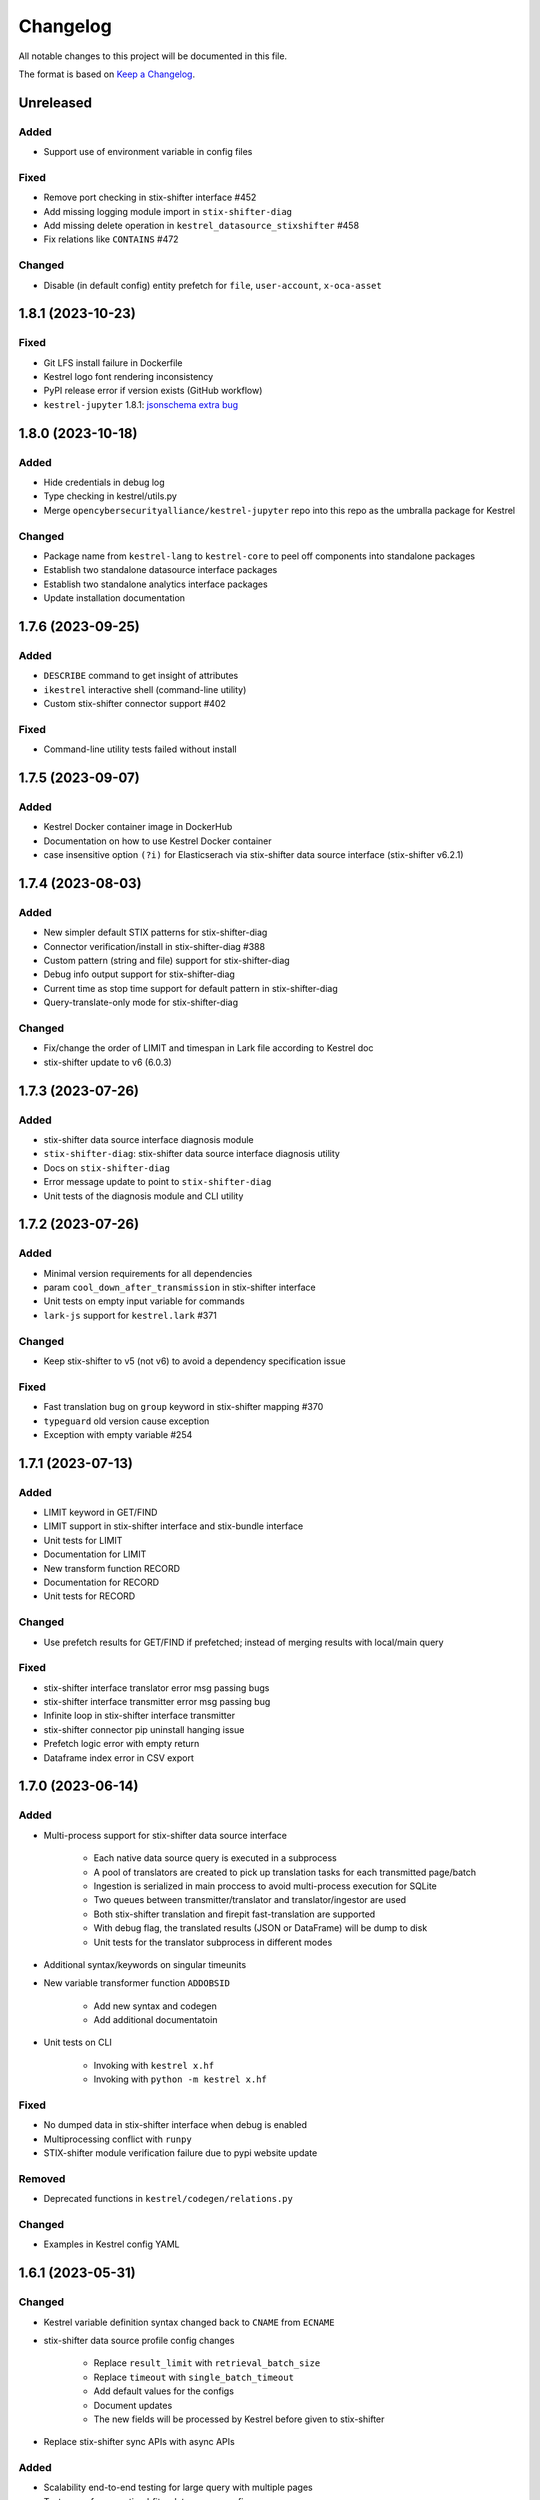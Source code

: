 =========
Changelog
=========

All notable changes to this project will be documented in this file.

The format is based on `Keep a Changelog`_.

Unreleased
==========

Added
-----

- Support use of environment variable in config files

Fixed
-----

- Remove port checking in stix-shifter interface #452
- Add missing logging module import in ``stix-shifter-diag``
- Add missing delete operation in ``kestrel_datasource_stixshifter`` #458
- Fix relations like ``CONTAINS`` #472

Changed
-------

- Disable (in default config) entity prefetch for ``file``, ``user-account``, ``x-oca-asset``

1.8.1 (2023-10-23)
==================

Fixed
-----

- Git LFS install failure in Dockerfile
- Kestrel logo font rendering inconsistency
- PyPI release error if version exists (GitHub workflow)
- ``kestrel-jupyter`` 1.8.1: `jsonschema extra bug`_

1.8.0 (2023-10-18)
==================

Added
-----

- Hide credentials in debug log
- Type checking in kestrel/utils.py
- Merge ``opencybersecurityalliance/kestrel-jupyter`` repo into this repo as the umbralla package for Kestrel

Changed
-------

- Package name from ``kestrel-lang`` to ``kestrel-core`` to peel off components into standalone packages
- Establish two standalone datasource interface packages
- Establish two standalone analytics interface packages
- Update installation documentation

1.7.6 (2023-09-25)
==================

Added
-----

- ``DESCRIBE`` command to get insight of attributes
- ``ikestrel`` interactive shell (command-line utility)
- Custom stix-shifter connector support #402

Fixed
-----

- Command-line utility tests failed without install

1.7.5 (2023-09-07)
==================

Added
-----

- Kestrel Docker container image in DockerHub
- Documentation on how to use Kestrel Docker container
- case insensitive option ``(?i)`` for Elasticserach via stix-shifter data source interface (stix-shifter v6.2.1)

1.7.4 (2023-08-03)
==================

Added
-----

- New simpler default STIX patterns for stix-shifter-diag
- Connector verification/install in stix-shifter-diag #388
- Custom pattern (string and file) support for stix-shifter-diag
- Debug info output support for stix-shifter-diag
- Current time as stop time support for default pattern in stix-shifter-diag
- Query-translate-only mode for stix-shifter-diag

Changed
-------

- Fix/change the order of LIMIT and timespan in Lark file according to Kestrel doc
- stix-shifter update to v6 (6.0.3)

1.7.3 (2023-07-26)
==================

Added
-----

- stix-shifter data source interface diagnosis module
- ``stix-shifter-diag``: stix-shifter data source interface diagnosis utility
- Docs on ``stix-shifter-diag``
- Error message update to point to ``stix-shifter-diag``
- Unit tests of the diagnosis module and CLI utility

1.7.2 (2023-07-26)
==================

Added
-----

- Minimal version requirements for all dependencies
- param ``cool_down_after_transmission`` in stix-shifter interface
- Unit tests on empty input variable for commands
- ``lark-js`` support for ``kestrel.lark`` #371

Changed
-------

- Keep stix-shifter to v5 (not v6) to avoid a dependency specification issue

Fixed
-----

- Fast translation bug on ``group`` keyword in stix-shifter mapping #370
- ``typeguard`` old version cause exception
- Exception with empty variable #254

1.7.1 (2023-07-13)
==================

Added
-----

- LIMIT keyword in GET/FIND
- LIMIT support in stix-shifter interface and stix-bundle interface
- Unit tests for LIMIT
- Documentation for LIMIT
- New transform function RECORD
- Documentation for RECORD
- Unit tests for RECORD

Changed
-------

- Use prefetch results for GET/FIND if prefetched; instead of merging results with local/main query

Fixed
-----

- stix-shifter interface translator error msg passing bugs
- stix-shifter interface transmitter error msg passing bug
- Infinite loop in stix-shifter interface transmitter
- stix-shifter connector pip uninstall hanging issue
- Prefetch logic error with empty return
- Dataframe index error in CSV export

1.7.0 (2023-06-14)
==================

Added
-----

- Multi-process support for stix-shifter data source interface

    - Each native data source query is executed in a subprocess
    - A pool of translators are created to pick up translation tasks for each transmitted page/batch
    - Ingestion is serialized in main proccess to avoid multi-process execution for SQLite
    - Two queues between transmitter/translator and translator/ingestor are used
    - Both stix-shifter translation and firepit fast-translation are supported
    - With debug flag, the translated results (JSON or DataFrame) will be dump to disk
    - Unit tests for the translator subprocess in different modes

- Additional syntax/keywords on singular timeunits

- New variable transformer function ``ADDOBSID``

    - Add new syntax and codegen
    - Add additional documentatoin

- Unit tests on CLI

    - Invoking with ``kestrel x.hf``
    - Invoking with ``python -m kestrel x.hf``

Fixed
-----

- No dumped data in stix-shifter interface when debug is enabled
- Multiprocessing conflict with ``runpy``
- STIX-shifter module verification failure due to pypi website update

Removed
-------

- Deprecated functions in ``kestrel/codegen/relations.py``

Changed
-------

- Examples in Kestrel config YAML

1.6.1 (2023-05-31)
==================

Changed
-------

- Kestrel variable definition syntax changed back to ``CNAME`` from ``ECNAME``
- stix-shifter data source profile config changes

    - Replace ``result_limit`` with ``retrieval_batch_size``
    - Replace ``timeout`` with ``single_batch_timeout``
    - Add default values for the configs
    - Document updates
    - The new fields will be processed by Kestrel before given to stix-shifter

- Replace stix-shifter sync APIs with async APIs

Added
-----

- Scalability end-to-end testing for large query with multiple pages
- Test cases for new stix-shfiter data source configs

Fixed
-----

- Temporary fix of stix-shifter/issues/1493

    - Add retry-once logic if server timeout (busy CPU on the client side)
    - Nullify the pipelining; need better long-term fix to enable it

- Fixed bugs and reimplement ``transmission_complete()`` in stix-shifter data source interface

1.6.0 (2023-05-17)
==================

Changed
-------

- Upgrade stix-shifter from v4 to v5 in the stix-shifter datasource interface
- Bump stix-shifter version to v5.3.0 to include latest Elastcisearch ECS mappings
- Restrict scopes of Github workflows to eliminate unnecessary executions

Added
-----

- stix-shifter datasource interface query procedure pipelining: a producer-consumer model for transmission and translation/ingestion
- Integration testing with stix-shifter and the first live data source---Elasticsearch
- Raw String implemented in Kestrel
- Documentation on raw String

Fixed
-----

- Logging module reimplemented to fix #334
- asyncio bug in ``tests/test_fast_translate.py``

1.5.14 (2023-04-19)
===================

Fixed
-----

- A bug in firepit v2.3.16 when fast translation is in use; fixed in firepit v2.3.17
- Improved logic on prefetch skipping; fix #322
- Fixing several unit tests with the improved prefetch skipping logic

1.5.13 (2023-04-19)
===================

Added
-----

- Using process UUID for process identification #252 #93
- Connector timeout config in stix-shifter data source interface doc

Fixed
-----

- Library deprecation: pkg_resources
- Invalid STIX bundle (missing identity SCO type) yielded by stix-shifter data source interface

Removed
-------

- Python 3.7 support

1.5.12 (2023-03-21)
===================

Fixed
-----

- Typo in pip install suggestion for stix-shifter modules
- Updated github workflows
- Vars created via assign should not lose reference attributes #312

1.5.11 (2023-03-15)
===================

Added
-----

- Alpine Linux install requirement
- Actionable suggestion in stix-shifter connector error msg
- Relation between config files in documentation

Fixed
-----

- stix-shifter 4.6.2 fixing elastic_ecs connector get_pagesize error
- firepit 2.3.14 improving fast translation

1.5.10 (2023-03-07)
===================

Added
-----

- Fast translation as an option for stix-shifter datasource interface
- Configurable ``RETRIEVAL_BATCH_SIZE`` in stix-shifter interface
- Doc on configurable ``RETRIEVAL_BATCH_SIZE``
- Tests on stix-shifter interface functions

Fixed
-----

- Fast translation integration bug with asyncio

Changed
-------

- Default ``RETRIEVAL_BATCH_SIZE`` in stix-shifter interface set to 2000
- stix-shifter API argument name change to be consistent across connectors
- stix-shifter minimal version for elastic_ecs connector pagination support
- stix-shifter minimal version for elastic_ecs connector mapping update

1.5.9 (2023-02-17)
==================

Fixed
-----

- stix-shifter elastic_ecs connector (without pagination support yet) incompatibility

1.5.8 (2023-02-16)
==================

Added
-----

- Uninstall the incorrect version of stix-shifter connector if exist #288
- Reference in attribute support for expression #290
- Overview page for installation/setup doc

Changed
-------

- Default ``RETRIEVAL_BATCH_SIZE`` in stix-shifter interface increased from 512 to 10000
- Retrieval (tranmission) stopping criteria upgrade to support multi-page query in the next stix-shifter release (targeting v4.6.1)
- Runtime installation doc structure/layout upgrade

1.5.7 (2023-02-02)
==================

Added
-----

- New escaping (regex) test case for parser
- New escaping (regex) test case via stix-bundle interface

Fixed
-----

- Readthedocs bullet rendering error #278

Changed
-------

- Fixture teardown improvement in tests
- Stix-shifter version specification relax
- Up-to-date black styling (standard changes)

1.5.6 (2023-01-26)
==================

Added
-----

- Dialect configuration to stix-shifter interface doc #270
- Dozens of unit tests for the auto-complete function

Fixed
-----

- Stix-shifter 4.6.0 stix-bundle connector time range requirement
- Reimplement the Kestrel auto-complete function to fix broken logic #264

1.5.5 (2023-01-21)
==================

Added
-----

- Kestrel doc for v1.5 syntax, mostly the language specification chapter

    - New section on the Kestrel patterning: Extended Centered Graph Pattern (ECGP)
    - New section on entity, attribute, and related mechanisms
    - Commands section updated with v1.5 syntax
    - Interface section rewritten with much more details
    - Concepts/terminology section updated

Changed
-------

- ``ASSIGN`` and ``MERGE`` commands now require a return variable

1.5.4 (2023-01-11)
==================

Added
-----

- Faster dependency installation for all github workflows using Python wheels
- Python 3.11 in unit test (github workflow)

Fixed
-----

- STIX-shifter module verification failure due to pypi website update
- codecov rate limit for public repo

1.5.3 (2022-11-23)
==================

Added
-----

- Multiple test cases for escaped string parsed with main/ECGP parsers

Fixed
-----

- Escaped string in value for both ECGP and argument
- Token prefix not handled in 

Changed
-------

- Use firepit time function for timestamp parsing
- Update Lark rule ``transform`` to ``vtrans`` to avoid Lark special function misfire

Removed
-------

- Explicit dependency ``python-dateutil``

1.5.2 (2022-10-26)
==================

Added
-----

- Relative path support for environment variable starting with ``KESTREL`` #248
- Relative path support for path in ``LOAD``/``SAVE``
- Relative path support for local uri, i.e., ``file://xxx`` or ``file://./xxx`` in ``GET``
- Unit test on relative path in environment variable
- Unit test on relative path in LOAD
- Unit test on relative path in data source in GET

1.5.1 (2022-10-25)
==================

Added
-----

- Type checking in kestrel.semantics.reference
- New exception ``MissingDataSource``
- Unit test on variable reference in GET
- Unit test on last data source reuse

Fixed
-----

- Missing data source if not specified #257
- SymbolTable type error in code generation

Removed
-------

- Obsoleted exception ``UnsupportedStixSyntax``

1.5.0 (2022-10-24)
==================

Added
-----
- Introduce ExtendedCenteredGraphPattern (ECGP) for WHERE clause

    - Support optional SCO/entity type for centered graph (STIX compatible)
    - Support optional square brackets (STIX compatible)
    - Support Single or double quotes (STIX compatible)
    - Support nested list as value (STIX compatible)
    - Support Kestrel variable as reference
    - Support escaped characters in quoted value
    - Support ECGP to string/STIX/firepit transformation
    - Support ECGP pruning (centered or extended components)
    - Support ECGP merge/extend with another ECGP
    - Parse into STIX (now ECGP) #14
    - Normalize WHERE clause between GET and expression
    - Add WHERE clause to command FIND
    
- Upgrade arguments (in APPLY command)

    - Support quoted string in arguments #170
    - dereferring variables in arguments
    
- Upgrade path (in GET/APPLY/LOAD/SAVE command)

    - Support escaped characters in quoted datasrc/analytics/path
    
- Upgrade JSON parser for command NEW

- Upgrade operators in syntax to be case insensitive

- Upgrade timespan

    - absolute timespan without ``t`` and quotes
    - relative timespan for FIND
    
- Upgrade prefetch with WHERE clause to eliminate unnecessary query

- Multiple test cases for new syntax and features

- Add macOS (arm64) install requirement to documentation

Changed
-------
- Limit STIXPATH to ATTRIBUTE

    - command: SORT, GROUP, JOIN
    - expression clause: sort, attr

- Use explicit list like ``(1,2,3)`` or ``[1,2,3]`` for multi-value argument

- Formalize *semantics processor* in parser-semantics-codegen procedure

    - variable dereferencing in semantics processor
    - variable timerange extraction in semantics processor

1.4.2 (2022-09-26)
==================

Added
-----

- links to Black Hat 2022 website, recording, and demo/lab
- Kestrel logo in PNG
- link to the Kestrel binder service blog post

Fixed
-----

- consistent stix-shifter and connector versions

Changed
-------

- lowercase grammar strings

1.4.1 (2022-07-28)
==================

Added
-----

- multi-user cache folder support in debug mode #236
- ppid used in process identification (post-prefetch) #238
- process identification upgraded to a two-step approach
- fine-grained process identification time offsets
- per entity type prefetch config support #241
- support for automatically converting input files to STIX in stixbundle interface

Fixed
-----

- prefetch when parent_ref not in process table
- false positives in generic relation resolution
- second execution of a failed query should raise exception
- master runtime directory test case fix
- ``~`` support in config file path (env var)

1.4.0 (2022-05-16)
==================

Fixed
-----

- Fix NameError: name 'DataSourceError' is not defined
- Pass stix-shifter profile options into translation #230

Added
-----

- Relative timespans instead of START/STOP #181
  - e.g. ``LAST 5 MINUTES``
- Group by "binned" (or "bucketed") attributes
  - e.g. GROUP foo BY BIN(first_observed, 5m)

Changed
-------

- bump min Python version to 3.7
- update OCA slack invitation link

1.3.4 (2022-05-16)
==================

Fixed
-----

- broken /tmp/kestrel symbol link will crash a new session
- double close (double release resources) with context manager and aexit
- AttributeError with timestamped grouped variable #224
- subsequent GET would return no results #228

Added
-----

- documentation on macOS debug folder path
- interface figure updated with new planned interfaces
- dynamically load stix-shifter YAML profiles #227
- new exception: MissingEntityAttribute
- unit test: disp timestamped group by

Changed
-------

- codecov GitHub App enabled instead of codecov-bot
- stixshifter interface module ``connector`` split from ``interface``.

1.3.3 (2022-04-29)
==================

Fixed
-----

- Jupyter kernel crashing upon restart

1.3.2 (2022-04-22)
==================

Added
-----

- runtime warning generation for invalid entity type #200
- auto-complete relation in FIND
- auto-complete BY and variable in FIND
- add logo to readthedocs
- upgrade auto-complete keywords to be case sensitive #213
- add testing coverage into github workflows
- add codecov badge to README
- 31 unit tests for auto-completion
- the first unit test for JOIN
- two unit tests for ASSIGN
- five unit tests for EXPRESSION
- use tmp dir for generated testing data
- auto-deref with mixed ipv4/ipv6 in network-traffic

Fixed
-----

- missing ``_refs`` handling for 2 cases out of 4 #205
- incorrectly derefering attributes after GROUP BY
- incorrectly yielding variable when auto-completing relation in FIND
- pylint errors about undefined-variables

Changed
-------

- update grammar to separate commands yielding (or not) a variable
- change FUNCNAME from a terminal to an inlined rule
- differentiate the terminal "by"i between FIND and SORT/GROUP

1.3.1 (2022-04-16)
==================

Changed
-------

- GitHub Actions upgraded to setup-python@v3 + Python 3.10

Fixed
-----

- *The description failed to render* when uploading to PyPI.
- README.rst misses images when rendered at non-github sites, e.g., PyPI.

1.3.0 (2022-04-14)
==================

Added
-----

- internal data model upgraded to firepit 2.0.0 with full graph-like database schema:

  - new firepit data schema named `normalized <https://firepit.readthedocs.io/en/latest/database.html>`_.
  - the normalized schema extracts/recognizes entities/SCOs from STIX observations and stores them and their relations.
  - the normalized schema fully enables a Kestrel variable to refer to a list of homogeneous entities as a view in a relational-DB table.
  - older hunts will need to be re-executed.

- syntax upgrade: introducing the language construct *expression* to process a variable, e.g., adding a ``WHERE`` clause, and the processed variable can be

  - assigned to another variable, so one does not need another ``GET`` command with a STIX pattern to do filtering.
  - passed to ``DISP``, so ``DISP`` is naturally upgraded to support many clauses such as ``SORT``, ``LIMIT``, etc.

- new syntax for initial events handling besides entities:

  - entities in a variable do not have timestamps anymore; previously all observations of the entities were listed in a variable with timestamps.
  - use the function ``TIMESTAMPED()`` to wrap a variable into an expression when the user needs timestamps of the observations/events in which the entities appeared. This is useful for analyzing and visualizing events of entities through time, e.g., time series analysis of visited ``ipv4-addr`` entities in a variable.

- unit tests:

  - 5 more unit tests for command ``FIND``.
  - 2 more unit tests for command ``SAVE``.
  - 2 unit tests for expression ``TIMESTAMPED()``.

- new syntax added to language reference documentation
  
  - ``TIMESTAMPED``
  - ``DISP``
  - assign

- repo updates:

  - Kestrel logo created.
  - GOVERNANCE.rst including *versioning*, *release procedure*, *vulnerability disclosure*, and more.

Removed
-------

- the copy command is removed (replaced by the more generic assign command).

Changed
-------

- repo front-page restructured to make it shorter but providing more information/links.
- the overview page of Kestrel doc is turned into a directory of sections. The URL of the page is changed from `overview.html <https://kestrel.readthedocs.io/en/latest/overview.html>`_ to `overview <https://kestrel.readthedocs.io/en/latest/overview>`_.

1.2.3 (2022-03-23)
==================

Added
-----

- error message improvement: suggestion when a Python analytics is not found
- performance improvement: cache STIX bundle for any downloaded bundle in the stix-bundle data source interface
- performance improvement: pre-compile STIX pattern before matching in the stix-bundle data source interface
- performance improvement: skip prefetch when the generated prefetch STIX pattern is the same as the user-specified pattern
- documentation improvement: add building instructions for documentation
- documentation improvement: add data source setup under *Installation And Setup*
- documentation improvement: add analytics setup under *Installation And Setup*

Fixed
-----

- STIX bundle downloaded without ``Last-Modified`` field in response header #187
- case sensitive support for Python analytics profile name #189

1.2.2 (2022-03-02)
==================

Added
-----

- remote data store support
- unit test: Python analytics: APPLY after GET
- unit test: Python analytics: APPLY on multiple variables

Fixed
-----

- bump firepit version to fix transaction errors
- bug fix: verify_package_origin() takes 1 argument

Removed
-------

- unit test: Python 3.6 EOL and removed from GitHub Actions

1.2.1 (2022-02-24)
==================

Added
-----

- unit test: python analytics basic tests
- unit test: stix-shifter connector verification

Removed
-------

- dependency: matplotlib

1.2.0 (2022-02-10)
==================

Added
-----

- Kestrel main package

  - matplotlib figure support in Kestrel Display Objects
  - analytics interface upgraded with config shared to Kestrel
    
- Python analytics interface

  - minimal requirement design for writing a Python analytics
  - analytics function environment setup and destroy
  - support for a variety of display object outputs
  - parameters support
  - stack tracing for exception inside a Python analytics
    
- STIX-shifter data source interface

  - automatic STIX-shifter connector install
    
    - connector name guess
    - connector origin verification
    - comprehensive error and suggestion if automatic install failed
        
  - pretty print for exception inside a Docker analytics
    
- documentation

  - Python analytics interface
  - Kestrel debug page
  - flag to disable certificate verification in STIX-shifter profile example

Changed
-------

- abstract interface manager between datasource/analytics for code reuse

Fixed
-----

- auto-complete with data source #163
- exception for empty STIX-shifter profile
- STIX-shifter profile name should be case insensitive
- exception inappropriately caught when dereferencing vars with no time range

Removed
-------

- documentation about STIX-shifter connector install

1.1.7 (2022-01-27)
==================

Added
-----

- standalone Kestrel config module to support modular and simplified Kestrel config loading flow
- shareable-state of config between Kestrel session and any Kestrel data source interfaces
- stix-shifter interface upgraded with shareable-state of config support
- stix-shifter DEBUG level env var ``KESTREL_STIXSHIFTER_DEBUG``
- stix-shifter config/profile loading from disk ``~/.config/kestrel/stixshifter.yaml``
- debug message logging in ``kestrel_datasource_stixshifter``
- documentation for Kestrel main config with default config linked/shown

Changed
-------

- default Kestrel config not managed by ``pip`` any more
- turn main Kestrel from TOML into YAML ``~/.config/kestrel/kestrel.yaml``
- upgrade Kestrel data source interfaces API with new ``config`` parameter
- default stix-shifter debug level to INFO
- documentation upgrade for ``kestrel_datasource_stixshifter``

Fixed
-----

- Kestrel config upgrade inconsistency #116

1.1.6 (2021-12-15)
==================

Added
-----

- advanced code auto-completion with parser support

Fixed
-----

- dollar sign incorrectly display in Jupyter Notebook (dataframe to html)

Changed
-------

- installation documentation upgrade

1.1.5 (2021-11-08)
==================

Changed
-------

- dependency version bump for the open hunting stack (Black Hat Europe 2021)
- installation documentation updates

1.1.4 (2021-10-27)
==================

Added
-----

- multi-data source support
- detailed error message from stix-shifter

Fixed
-----

- Limit Python<=3.9 since numpy is not ready for 3.10

1.1.3 (2021-10-08)
==================

Added
-----

- GROUP BY multiple attributes
- Aggregation function in GROUP BY
- Support alias in GROUP BY
- New test cases for GROUP BY
- Documentation update for GROUP BY

1.1.2 (2021-09-13)
==================

Fixed
-----

- Aggregated entity recognition in a variable after command GROUP

1.1.1 (2021-09-03)
==================

Added
-----

- Minimal dependent package versions #67
- Configration option to disable execution summary display #86
- Auto-removal of obsolete session caches #34
- SQLite requirement in installation documentation

Fixed
-----

- Python 3.6 support on command line utility #97

Changed
-------

- Adjusting logging message levels to avoid confusion

1.1.0 (2021-08-18)
===================

Added
-----

- firepit API upgrade to support aggregated entities
- Integer/float support as JSON value in command NEW

Changed
-------

- Documentation update on command SORT/GROUP regarding aggregated entities

1.0.14 (2021-08-18)
===================

Changed
-------

- firepit version specification before API updates

1.0.13 (2021-08-13)
===================

Fixed
-----

- Single quotes support in STIX patterns to fix #95
- Variable summary deduplication

Added
-----

- Expected components in syntax error messages

1.0.12 (2021-08-03)
===================

Fixed
-----

- Display formatting of exceptions

1.0.11 (2021-08-03)
===================

Fixed
-----

- NaN to None in loading data
- Catch InvalidAttr in summary.py

Added
-----

- InvalidAnalyticsInput exception 
- MacOS with Python 3.9 testing environment
- RSA link to README

1.0.10 (2021-07-19)
===================

Fixed
-----

- Missing log in command line mode #84
- Typo in documentation

Added
-----

- Select config file via environment variable #82

1.0.9 (2021-07-07)
==================

Added
-----

- Full default datasource/analytics schema support
- Initial install-in-docker support #54

1.0.8 (2021-07-01)
==================

Changed
-------

- Command fix in documentation
- VarStruct init with pre-calculated parameters

1.0.7 (2021-06-29)
==================

Changed
-------

- Documentation grammar and style improvements

Added
-----

- Syntax sugar: omitted schema inference (data source and analytics) if only one schema
- Temporary store view removal if not in debug mode #63

1.0.6 (2021-06-24)
==================

Fixed
-----

- Config override bug
- STIX bundle data source bug with HTTP/HTTPS
- GROUP BY error without id #43
- Cannot execute all-comment code block #50
- Inappropriate error for non-existence relation #51

Changed
-------

- Improved ``.gitignore``
- Comprehensive process entity recognition #53
- Updated parameter handling in docker analytics interface #49

1.0.5 (2021-06-10)
==================

Fixed
-----

- Command FIND with network-traffic return gives exception #44

Added
-----

- Debug flag from environment variable
- Hunting GIF in README

1.0.4 (2021-06-08)
==================

Added
-----

- GitHub action for pull requests
    - Unit testing
    - Code style check
    - Unused imports check
- GitHub issue templates

Changed
-------

- More comprehensive entity identification logic
- Use firepit.merge() to implement prefetch merge
- Typo fix in doc

1.0.3 (2021-05-31)
==================

Fixed
-----

- Fix the timestamp parsing issue #6
- Fix version: https://github.com/pypa/pypi-support/issues/214

Added
-----

- Add proper exception to non-existent variable #8
- Add three issue templates #10
- Add GitHub Action to publish to Pypi

1.0.0 (2021-05-18)
==================

Added
-----

- First release of Kestrel Core.

.. _Keep a Changelog: https://keepachangelog.com/en/1.0.0/
.. _jsonschema extra bug: https://github.com/opencybersecurityalliance/kestrel-jupyter/issues/24 
